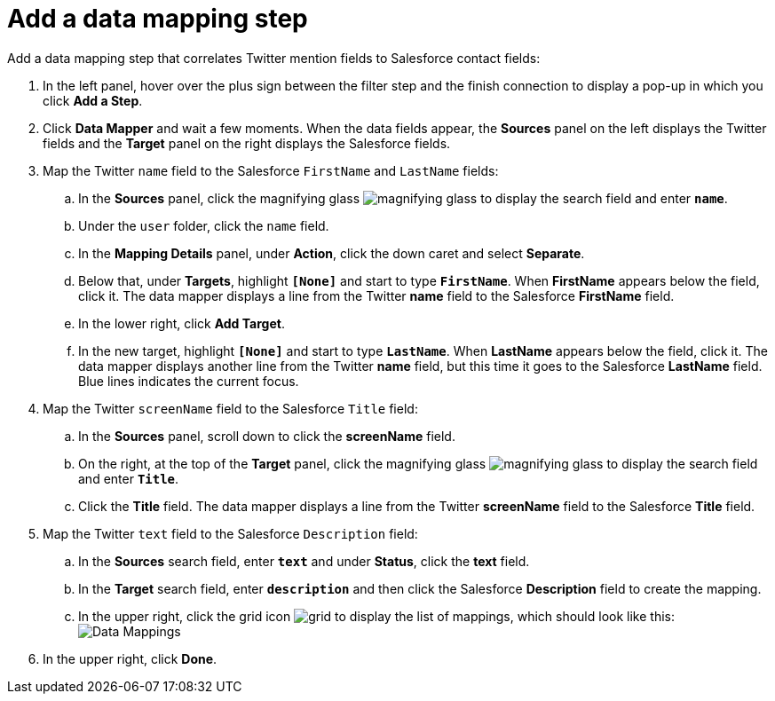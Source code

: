 [id='t2sf-add-data-mapping-step']
= Add a data mapping step

Add a data mapping step that correlates Twitter mention fields to 
Salesforce contact fields:

. In the left panel, hover over the plus sign between the filter
step and the finish connection to display a pop-up in which
you click *Add a Step*.
. Click *Data Mapper* and wait a few moments. When the data fields
appear, the *Sources* panel on the left displays the Twitter fields
and the *Target* panel on the right displays the Salesforce fields.
. Map the Twitter `name` field to the Salesforce
`FirstName` and `LastName` fields:
.. In the *Sources* panel, click the magnifying 
glass image:images/magnifying-glass.png[title="Magnifying Glass"]
to display the search field and enter `*name*`. 
.. Under the `user` folder, click the `name` field.
.. In the *Mapping Details* panel, under *Action*, click 
the down caret and select *Separate*. 
.. Below that, under *Targets*, highlight *`[None]`* and start to type
`*FirstName*`. When *FirstName* appears below the field, click it.
The data mapper displays a line from the Twitter *name* field to the
Salesforce *FirstName* field. 
.. In the lower right, click *Add Target*. 
.. In the new target, highlight *`[None]`* and start to type
`*LastName*`. When *LastName* appears below the field, click it. 
The data mapper displays another line from the Twitter
*name* field, but this time it goes to the Salesforce *LastName* field. 
Blue lines indicates the current focus. 
. Map the Twitter `screenName` field to the Salesforce
`Title` field:
.. In the *Sources* panel, scroll down to click 
the *screenName* field. 
.. On the right, at the top of the *Target* panel,
click the magnifying 
glass image:images/magnifying-glass.png[title="Magnifying Glass"]
to display the search field and enter `*Title*`. 
.. Click the *Title* field. The data mapper displays a line 
from the Twitter *screenName* field to the Salesforce *Title* field. 
. Map the Twitter `text` field to the Salesforce
`Description` field:
.. In the *Sources* search field, enter `*text*` and under 
*Status*, click the *text* field. 
.. In the *Target* search field, enter `*description*` and then click the
Salesforce *Description* field to create the mapping. 
.. In the upper right, click 
the grid icon image:images/grid.png[title="Grid"] to
display the list of mappings, which should look like this: 
image:images/t2sf-mappings.png[Data Mappings]
. In the upper right, click *Done*.
